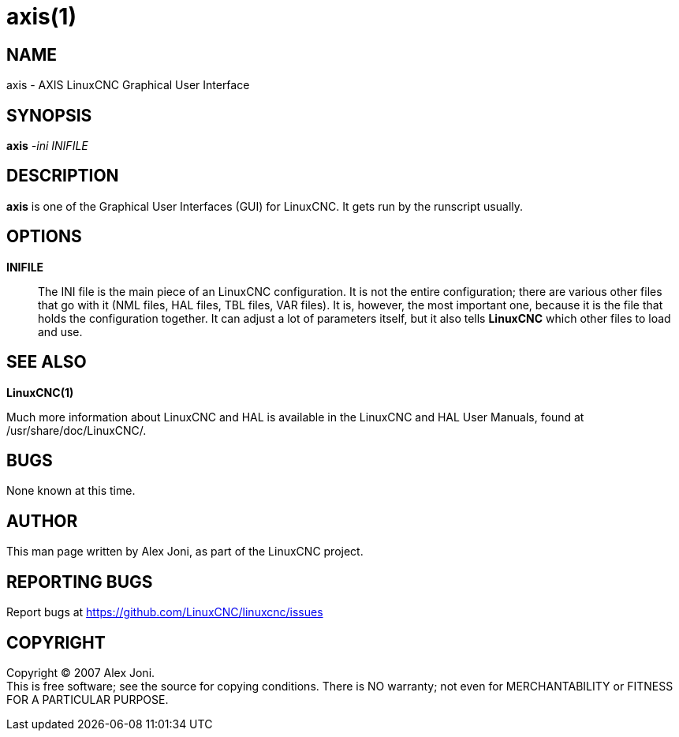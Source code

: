 = axis(1)

== NAME

axis - AXIS LinuxCNC Graphical User Interface

== SYNOPSIS

*axis* _-ini_ _INIFILE_

== DESCRIPTION

*axis* is one of the Graphical User Interfaces (GUI) for LinuxCNC. It
gets run by the runscript usually.

== OPTIONS

*INIFILE*::
  The INI file is the main piece of an LinuxCNC configuration. It is not
  the entire configuration; there are various other files that go with
  it (NML files, HAL files, TBL files, VAR files). It is, however, the
  most important one, because it is the file that holds the
  configuration together. It can adjust a lot of parameters itself, but
  it also tells *LinuxCNC* which other files to load and use.

== SEE ALSO

*LinuxCNC(1)*

Much more information about LinuxCNC and HAL is available in the
LinuxCNC and HAL User Manuals, found at /usr/share/doc/LinuxCNC/.

== BUGS

None known at this time.

== AUTHOR

This man page written by Alex Joni, as part of the LinuxCNC project.

== REPORTING BUGS

Report bugs at https://github.com/LinuxCNC/linuxcnc/issues

== COPYRIGHT

Copyright © 2007 Alex Joni. +
This is free software; see the source for copying conditions. There is
NO warranty; not even for MERCHANTABILITY or FITNESS FOR A PARTICULAR
PURPOSE.
